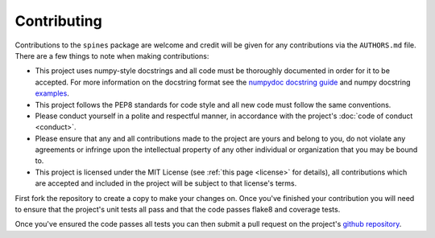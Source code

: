 ############
Contributing
############

Contributions to the ``spines`` package are welcome and credit will be
given for any contributions via the ``AUTHORS.md`` file.  There are a
few things to note when making contributions:

- This project uses numpy-style docstrings and all code must be
  thoroughly documented in order for it to be accepted.  For more
  information on the docstring format see the `numpydoc docstring guide
  <https://numpydoc.readthedocs.io/en/latest/>`_ and numpy docstring
  `examples <https://sphinxcontrib-napoleon.readthedocs.io/en/latest/example_numpy.html>`_.

- This project follows the PEP8 standards for code style and all new
  code must follow the same conventions.

- Please conduct yourself in a polite and respectful manner, in
  accordance with the project's :doc:`code of conduct <conduct>`.

- Please ensure that any and all contributions made to the project are
  yours and belong to you, do not violate any agreements or infringe
  upon the intellectual property of any other individual or organization
  that you may be bound to.

- This project is licensed under the MIT License (see
  :ref:`this page <license>` for details), all contributions which are
  accepted and included in the project will be subject to that license's
  terms.

First fork the repository to create a copy to make your changes on.
Once you've finished your contribution you will need to ensure that the
project's unit tests all pass and that the code passes flake8 and
coverage tests.

Once you've ensured the code passes all tests you can then submit a pull
request on the project's
`github repository <https://www.github.com/douglasdaly/spines/>`_.
